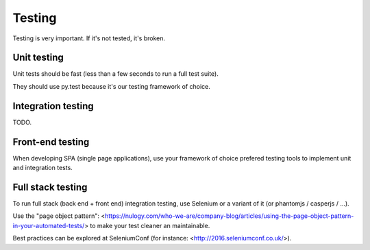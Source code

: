Testing
=======

Testing is very important. If it's not tested, it's broken.



Unit testing
------------

Unit tests should be fast (less than a few seconds to run a full test suite).

They should use py.test because it's our testing framework of choice.



Integration testing
-------------------

TODO.


Front-end testing
-----------------

When developing SPA (single page applications), use your framework of choice 
prefered testing tools to implement unit and integration tests.


Full stack testing
------------------

To run full stack (back end + front end) integration testing, use Selenium or
a variant of it (or phantomjs / casperjs / ...).

Use the "page object pattern":
<https://nulogy.com/who-we-are/company-blog/articles/using-the-page-object-pattern-in-your-automated-tests/>
to make your test cleaner an maintainable.

Best practices can be explored at SeleniumConf (for instance: <http://2016.seleniumconf.co.uk/>).


